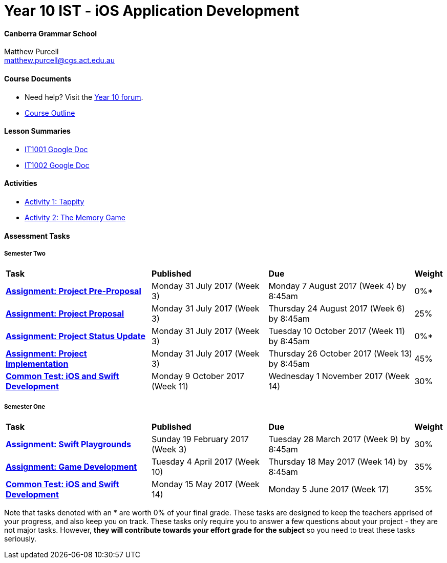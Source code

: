 :page-layout: standard_fork
:page-title: Year 10 IST - iOS Application Development
:icons: font

= Year 10 IST - iOS Application Development

==== Canberra Grammar School

Matthew Purcell +
matthew.purcell@cgs.act.edu.au

==== Course Documents

- Need help? Visit the https://forum.cgscomputing.com[Year 10 forum^].

- <<course_overview/course_overview.adoc#,Course Outline>>

==== Lesson Summaries

- http://it1001.work[IT1001 Google Doc^]
- http://it1002.work[IT1002 Google Doc^]

==== Activities

- <<s1activities/activity1_tappity.adoc#, Activity 1: Tappity>>
- <<s1activities/activity2_tmg.adoc#, Activity 2: The Memory Game>>

==== Assessment Tasks

===== Semester Two

[cols="5,4,5,1"]
|===

^|*Task*
^|*Published*
^|*Due*
^|*Weight*

{set:cellbgcolor:white}
.^|*<<s2assign/index.adoc#, Assignment: Project Pre-Proposal>>*
.^|Monday 31 July 2017 (Week 3)
.^|Monday 7 August 2017 (Week 4) by 8:45am
^.^|0%*

.^|*<<s2assign/index.adoc#, Assignment: Project Proposal>>*
.^|Monday 31 July 2017 (Week 3)
.^|Thursday 24 August 2017 (Week 6) by 8:45am
^.^|25%

.^|*<<s2assign/index.adoc#, Assignment: Project Status Update>>*
.^|Monday 31 July 2017 (Week 3)
.^|Tuesday 10 October 2017 (Week 11) by 8:45am
^.^|0%*

.^|*<<s2assign/index.adoc#, Assignment: Project Implementation>>*
.^|Monday 31 July 2017 (Week 3)
.^|Thursday 26 October 2017 (Week 13) by 8:45am
^.^|45%

.^|*<<s2commontest/index.adoc#, Common Test: iOS and Swift Development>>*
.^|Monday 9 October 2017 (Week 11)
.^|Wednesday 1 November 2017 (Week 14)
^.^|30%
|===

===== Semester One

[cols="5,4,5,1"]
|===

^|*Task*
^|*Published*
^|*Due*
^|*Weight*

{set:cellbgcolor:white}
.^|*<<s1assign1/index.adoc#, Assignment: Swift Playgrounds>>*
.^|Sunday 19 February 2017 (Week 3)
.^|Tuesday 28 March 2017 (Week 9) by 8:45am
^.^|30%

.^|*<<s1assign2/index.adoc#, Assignment: Game Development>>*
.^|Tuesday 4 April 2017 (Week 10)
.^|Thursday 18 May 2017 (Week 14) by 8:45am
^.^|35%

.^|*<<s1commontest/index.adoc#, Common Test: iOS and Swift Development>>*
.^|Monday 15 May 2017 (Week 14)
.^|Monday 5 June 2017 (Week 17)
^.^|35%

|===

[footnote]##Note that tasks denoted with an * are worth 0% of your final grade. These tasks are designed to keep the teachers apprised of your progress, and also keep you on track. These tasks only require you to answer a few questions about your project - they are not major tasks. However, **they will contribute towards your effort grade for the subject** so you need to treat these tasks seriously.##
